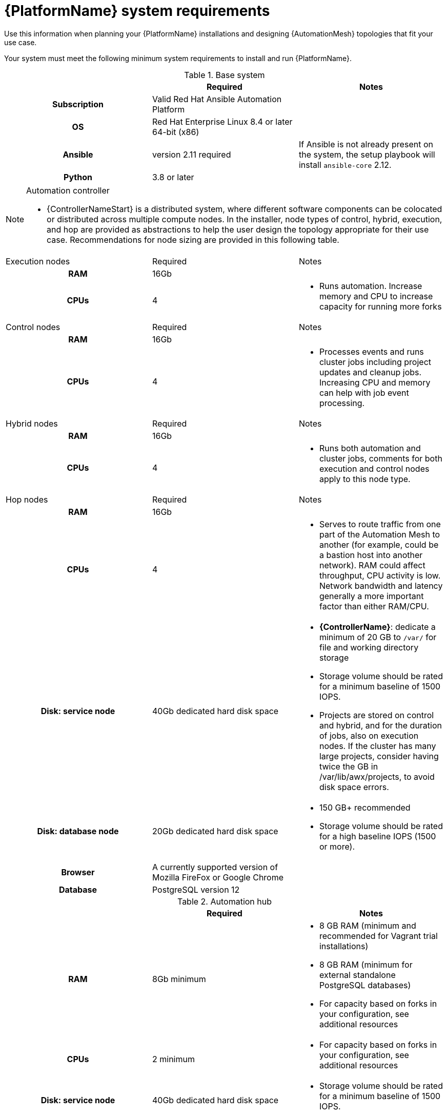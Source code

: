 

// [id="ref-platform-system-requirements_{context}"]

= {PlatformName} system requirements

Use this information when planning your {PlatformName} installations and designing {AutomationMesh} topologies that fit your use case.


[role="_abstract"]

Your system must meet the following minimum system requirements to install and run {PlatformName}.

.Red Hat Ansible Automation Platform system requirements

.Base system

[cols="a,a,a"]
|===
|  | Required | Notes

h| Subscription | Valid Red Hat Ansible Automation Platform |

h| OS | Red Hat Enterprise Linux 8.4 or later 64-bit (x86) |

h| Ansible | version 2.11 required | If Ansible is not already present on the system, the setup playbook will install `ansible-core` 2.12.

h| Python | 3.8 or later |
|===



.Automation controller

[NOTE]
=====
* {ControllerNameStart} is a distributed system, where different software components can be colocated or distributed across multiple compute nodes. In the installer, node types of control, hybrid, execution, and hop are provided as abstractions to help the user design the topology appropriate for their use case. Recommendations for node sizing are provided in this following table.
=====

[cols="a,a,a"]
|===



| Execution nodes| Required | Notes

h| RAM | 16Gb  |


h| CPUs | 4|

* Runs automation. Increase memory and CPU to increase capacity for running more forks



|Control nodes | Required | Notes

h| RAM | 16Gb  |


h| CPUs | 4|

* Processes events and runs cluster jobs including project updates and cleanup jobs. Increasing CPU and memory can help with job event processing.



| Hybrid nodes| Required | Notes

h| RAM | 16Gb  |


h| CPUs | 4|
* Runs both automation and cluster jobs, comments for both execution and control nodes apply to this node type.



|Hop nodes| Required | Notes

h| RAM | 16Gb  |


h| CPUs | 4|

* Serves to route traffic from one part of the Automation Mesh to another (for example, could be a bastion host into another network). RAM could affect throughput, CPU activity is low. Network bandwidth and latency generally a more important factor than either RAM/CPU.

h| Disk: service node | 40Gb dedicated hard disk space |

* *{ControllerName}*: dedicate a minimum of 20 GB to `/var/` for file and working directory storage
* Storage volume should be rated for a minimum baseline of 1500 IOPS.
* Projects are stored on control and hybrid, and for the duration of jobs, also on execution nodes. If the cluster has many large projects, consider having twice the GB in /var/lib/awx/projects, to avoid disk space errors.

h| Disk: database node| 20Gb dedicated hard disk space |

* 150 GB+ recommended
* Storage volume should be rated for a high baseline IOPS (1500 or more).



h| Browser | A currently supported version of Mozilla FireFox or Google Chrome |

h| Database | PostgreSQL version 12 |

|===

.Automation hub

[cols="a,a,a"]
|===
| | Required | Notes

h| RAM | 8Gb minimum |

* 8 GB RAM (minimum and recommended for Vagrant trial installations)
* 8 GB RAM (minimum for external standalone PostgreSQL databases)
* For capacity based on forks in your configuration, see additional resources

h| CPUs | 2 minimum |

* For capacity based on forks in your configuration, see additional resources

h| Disk: service node | 40Gb dedicated hard disk space |

* Storage volume should be rated for a minimum baseline of 1500 IOPS.

h| Disk: database node| 20Gb dedicated hard disk space |

* 150 GB+ recommended
* Storage volume should be rated for a high baseline IOPS (1500 or more).

h| Browser | A currently supported version of Mozilla FireFox or Google Chrome |

h| Database | PostgreSQL version 12 |

|===

[NOTE]
====
* All {ControllerName} data is stored in the database. Database storage increases with the number of hosts managed, number of jobs run, number of facts stored in the fact cache, and number of tasks in any individual job.
For example, a playbook run every hour (24 times a day) across 250, hosts, with 20 tasks will store over 800000 events in the database every week.

* If not enough space is reserved in the database, old job runs and facts will need cleaned on a regular basis. Refer to link:https://docs.ansible.com/ansible-tower/3.8.3/html/administration/management_jobs.html#ag-management-jobs[Management Jobs] in the _Automation Controller Administration Guide_ for more information
====


.Amazon EC2

* Instance size of m5.large or larger
* An instance size of m4.xlarge or larger if there are more than 100 hosts

.Additional notes for {PlatformName} requirements

* Actual RAM requirements vary based on how many hosts {ControllerName} will manage simultaneously (which is controlled by the `forks` parameter in the job template or the system `ansible.cfg` file). To avoid possible resource conflicts, Ansible recommends 1 GB of memory per 10 forks + 2GB reservation for {ControllerName}, see link:https://docs.ansible.com/automation-controller/latest/html/userguide/jobs.html#at-capacity-determination-and-job-impact[Automation controller Capacity Determination and Job Impact] for further details. If `forks` is set to 400, 42 GB of memory is recommended.
* A larger number of hosts can of course be addressed, though if the fork number is less than the total host count, more passes across the hosts are required. These RAM limitations are avoided when using rolling updates or when using the provisioning callback system built into {ControllerName}, where each system requesting configuration enters a queue and is processed as quickly as possible; or in cases where {ControllerName} is producing or deploying images such as AMIs. All of these are great approaches to managing larger environments. For further questions, please contact Ansible support via the Red Hat Customer portal at https://access.redhat.com/.
* The requirements for systems managed by {PlatformNameShort} are the same as for Ansible. See link:https://docs.ansible.com/ansible/latest/user_guide/intro_getting_started.html[Getting Started] in the Ansible _User Guide_.

.Notable PostgreSQL changes

{PlatformName} uses PostgreSQL 12.

* PostgreSQL user passwords will now be hashed with SCRAM-SHA-256 secure hashing algorithm before storing in the database.
* You will no longer need to provide a `pg_hashed_password` in your inventory file at the time of installation because PostgreSQL 12 can now store the user's password more securely. If users supply a password in the inventory file for the installer (``pg_password``), that password will be SCRAM-SHA-256 hashed by PostgreSQL as part of the installation process. **DO NOT** use special characters in ``pg_password`` as it may cause the setup to fail.
* Since {ControllerName} and {HubName} are using a Software Collections version of PostgreSQL in 3.8, the `rh-postgresql10` scl must be enabled in order to access the database.  Administrators can use the ``awx-manage dbshell`` command, which will automatically enable the PostgreSQL SCL.
* If you just need to determine if your {ControllerName} instance has access to the database, you can do so with the command, ``awx-manage check_db``.


.PostgreSQL Configurations

Optionally, you can configure the PostgreSQL database as separate nodes that are not managed by the {PlatformName} installer. When the {PlatformNameShort} installer manages the database server, it configures the server with defaults that are generally recommended for most workloads. However, you can adjust these PostgreSQL settings for standalone database server node where ``ansible_memtotal_mb`` is the total memory size of the database server:

-----
max_connections == 1024
shared_buffers == ansible_memtotal_mb*0.3
work_mem == ansible_memtotal_mb*0.03
maintenance_work_mem == ansible_memtotal_mb*0.04
-----

Refer to the link:https://wiki.postgresql.org/wiki/Main_Page[PostgreSQL documentation] for more detail on tuning your PostgreSQL server.

.Ansible software requirements

While {PlatformName} depends on Ansible Playbooks and requires the installation of the latest stable version of Ansible before installing {ControllerName}, manual installations of Ansible are no longer required.

Upon new installations, {ControllerName} installs the latest release package of Ansible 2.11.

If performing a bundled {PlatformNameShort} installation, the installation program attempts to install Ansible (and its dependencies) from the bundle for you.

If you choose to install Ansible on your own, the {PlatformNameShort} installation program will detect that Ansible has been installed and will not attempt to reinstall it. Note that you must install Ansible using a package manager like ``yum`` and that the latest stable version must be installed for {PlatformName} to work properly. Ansible version 2.9 is required for |at| versions 3.8 and later.

